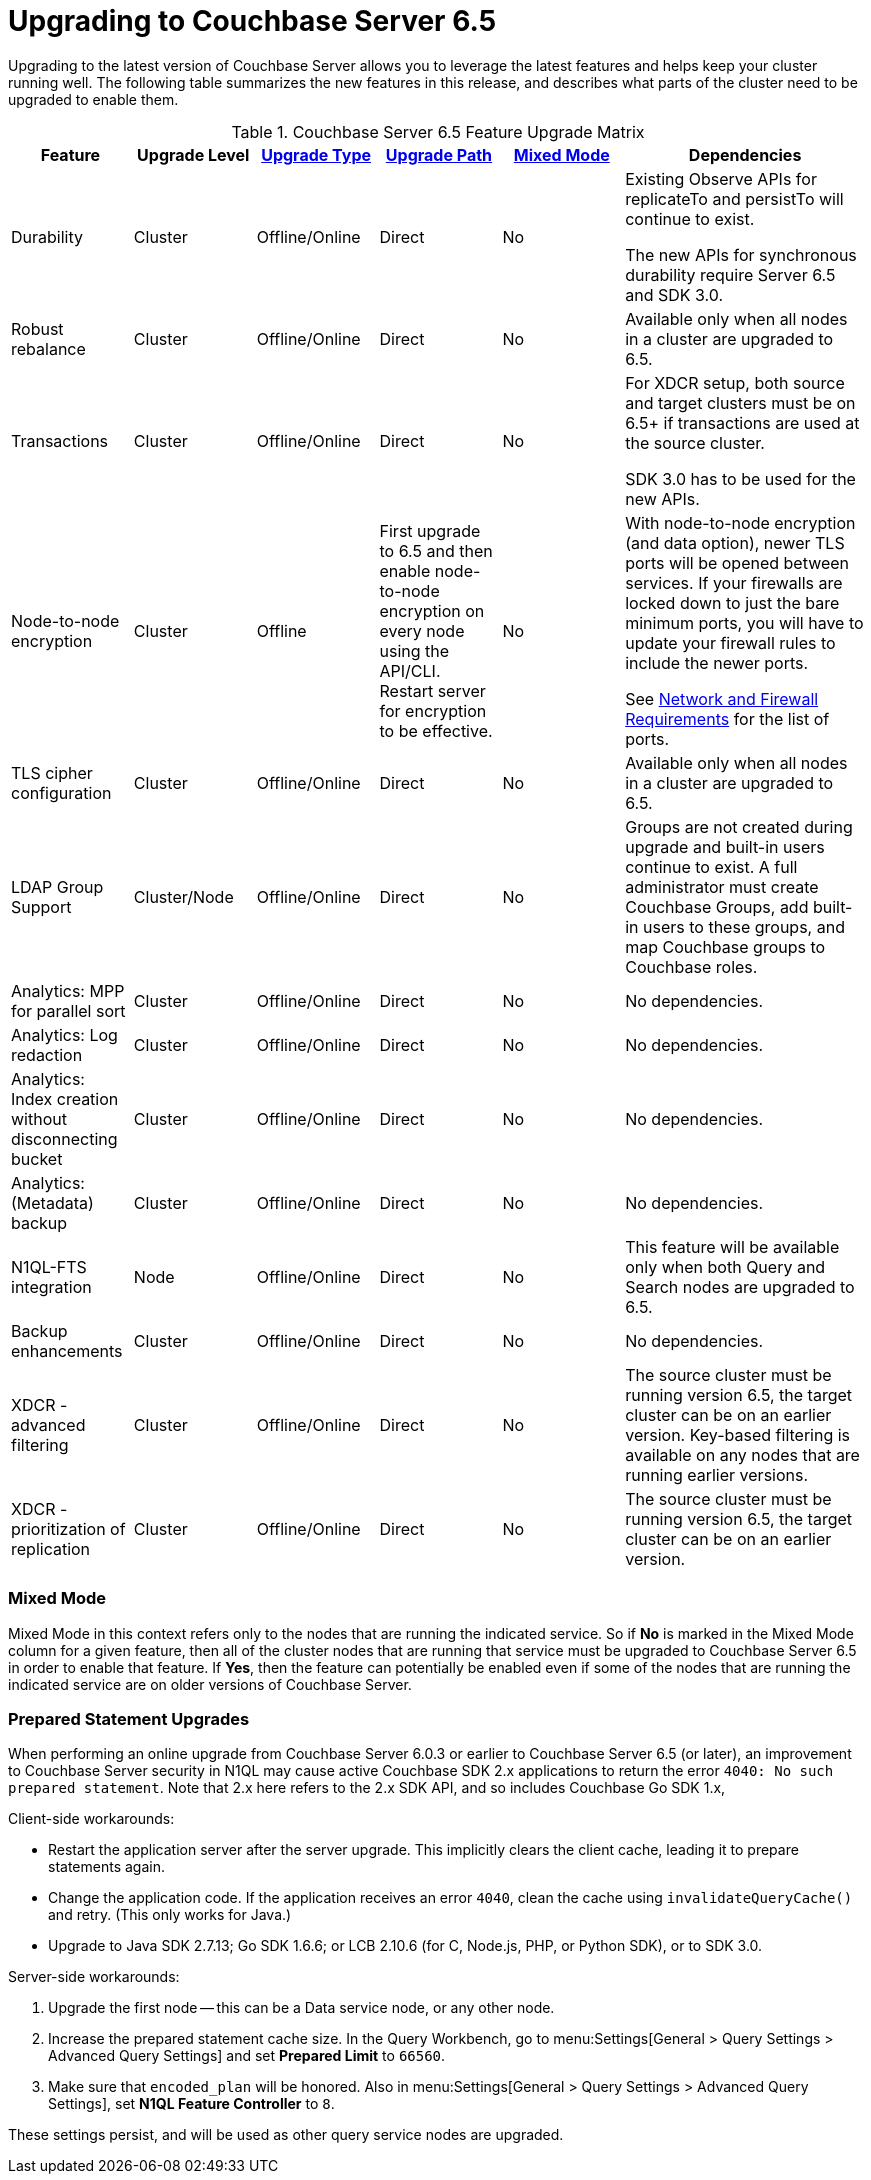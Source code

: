 = Upgrading to Couchbase Server 6.5

Upgrading to the latest version of Couchbase Server allows you to leverage the latest features and helps keep your cluster running well.
The following table summarizes the new features in this release, and describes what parts of the cluster need to be upgraded to enable them.

.Couchbase Server 6.5 Feature Upgrade Matrix
[cols="1,1,1,1,1,2"]
|===
| Feature | Upgrade Level | xref:upgrade-strategies.adoc[Upgrade Type] | xref:upgrade.adoc#supported-upgrade-paths[Upgrade Path] | <<feature-mixed-mode,Mixed Mode>> | Dependencies

| Durability
| Cluster
| Offline/Online
| Direct
| No
| Existing Observe APIs for replicateTo and persistTo will continue to exist.

The new APIs for synchronous durability require Server 6.5 and SDK 3.0.

| Robust rebalance
| Cluster
| Offline/Online
| Direct
| No
| Available only when all nodes in a cluster are upgraded to 6.5.

| Transactions
| Cluster
| Offline/Online
| Direct
| No
| For XDCR setup, both source and target clusters must be on 6.5+ if transactions are used at the source cluster.

SDK 3.0 has to be used for the new APIs.

| Node-to-node encryption
| Cluster
| Offline
| First upgrade to 6.5 and then enable node-to-node encryption on every node using the API/CLI. Restart server for encryption to be effective.
| No
| With node-to-node encryption (and data option), newer TLS ports will be opened between services. If your firewalls are locked down to just the bare minimum ports, you will have to update your firewall rules to include the newer ports. 

See xref:install-ports.adoc[Network and Firewall Requirements] for the list of ports.

| TLS cipher configuration 
| Cluster
| Offline/Online
| Direct
| No
| Available only when all nodes in a cluster are upgraded to 6.5.

| LDAP Group Support
| Cluster/Node
| Offline/Online
| Direct
| No
| Groups are not created during upgrade and built-in users continue to exist. A full administrator must create Couchbase Groups, add built-in users to these groups, and map Couchbase groups to Couchbase roles. 

| Analytics: MPP for parallel sort
| Cluster
| Offline/Online
| Direct
| No
| No dependencies.

| Analytics: Log redaction
| Cluster
| Offline/Online
| Direct
| No
| No dependencies.

| Analytics: Index creation without disconnecting bucket
| Cluster
| Offline/Online
| Direct
| No
| No dependencies.

| Analytics: (Metadata) backup
| Cluster
| Offline/Online
| Direct
| No
| No dependencies.

| N1QL-FTS integration
| Node
| Offline/Online
| Direct
| No
| This feature will be available only when both Query and Search nodes are upgraded to 6.5.


| Backup enhancements
| Cluster
| Offline/Online
| Direct
| No
| No dependencies.

| XDCR - advanced filtering
| Cluster
| Offline/Online
| Direct
| No
| The source cluster must be running version 6.5, the target cluster can be on an earlier version. Key-based filtering is available on any nodes that are running earlier versions. 

| XDCR - prioritization of replication
| Cluster
| Offline/Online
| Direct
| No
| The source cluster must be running version 6.5, the target cluster can be on an earlier version.
|===

[[feature-mixed-mode]]
[float]
=== Mixed Mode

Mixed Mode in this context refers only to the nodes that are running the indicated service.
So if **No** is marked in the Mixed Mode column for a given feature, then all of the cluster nodes that are running that service must be upgraded to Couchbase Server 6.5 in order to enable that feature.
If **Yes**, then the feature can potentially be enabled even if some of the nodes that are running the indicated service are on older versions of Couchbase Server.

[[prepared-statements]]
[float]
=== Prepared Statement Upgrades

When performing an online upgrade from Couchbase Server 6.0.3 or earlier to Couchbase Server 6.5 (or later), an improvement to Couchbase Server security in N1QL may cause active Couchbase SDK 2.x applications to return the error `4040: No such prepared statement`. Note that 2.x here refers to the 2.x SDK API, and so includes Couchbase Go SDK 1.x,

Client-side workarounds:

* Restart the application server after the server upgrade.
This implicitly clears the client cache, leading it to prepare statements again.
* Change the application code.
If the application receives an error `4040`, clean the cache using `invalidateQueryCache()` and retry.
(This only works for Java.)
* Upgrade to Java SDK 2.7.13; Go SDK 1.6.6; or LCB 2.10.6 (for C, Node.js, PHP, or Python SDK), or to SDK 3.0.

Server-side workarounds:

. Upgrade the first node -- this can be a Data service node, or any other node.

. Increase the prepared statement cache size.
In the Query Workbench, go to menu:Settings[General > Query Settings > Advanced Query Settings] and set *Prepared Limit* to `66560`.

. Make sure that `encoded_plan` will be honored.
Also in menu:Settings[General > Query Settings > Advanced Query Settings], set *N1QL Feature Controller* to `8`.

These settings persist, and will be used as other query service nodes are upgraded.
